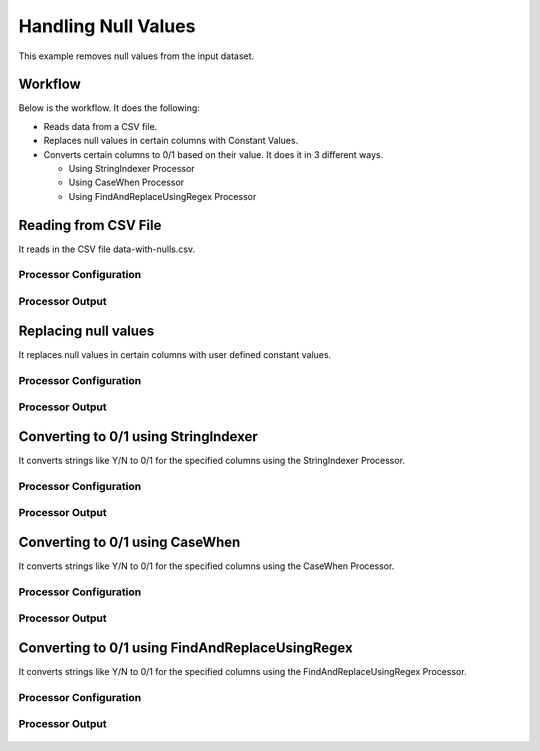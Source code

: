 Handling Null Values
====================

This example removes null values from the input dataset.


Workflow
--------

Below is the workflow. It does the following:

* Reads data from a CSV file.
* Replaces null values in certain columns with Constant Values.
* Converts certain columns to 0/1 based on their value. It does it in 3 different ways.

  * Using StringIndexer Processor
  * Using CaseWhen Processor
  * Using FindAndReplaceUsingRegex Processor

.. figure:: ../../_assets/tutorials/data-cleaning/handling-null-values/1.png
   :alt: Handling Null Values
   :align: center
   :width: 60%
   
Reading from CSV File
---------------------

It reads in the CSV file data-with-nulls.csv.

Processor Configuration
^^^^^^^^^^^^^^^^^^

.. figure:: ../../_assets/tutorials/data-cleaning/handling-null-values/2.png
   :alt: Handling Null Values
   :align: center
   :width: 60%
   
Processor Output
^^^^^^

.. figure:: ../../_assets/tutorials/data-cleaning/handling-null-values/2a.png
   :alt: Handling Null Values
   :align: center
   :width: 60%   
   
Replacing null values
---------------------

It replaces null values in certain columns with user defined constant values.

Processor Configuration
^^^^^^^^^^^^^^^^^^

.. figure:: ../../_assets/tutorials/data-cleaning/handling-null-values/3.png
   :alt: Handling Null Values
   :align: center
   :width: 60%

Processor Output
^^^^^^

.. figure:: ../../_assets/tutorials/data-cleaning/handling-null-values/3a.png
   :alt: Handling Null Values
   :align: center
   :width: 60%   
   
Converting to 0/1 using StringIndexer
---------------------

It converts strings like Y/N to 0/1 for the specified columns using the StringIndexer Processor.

Processor Configuration
^^^^^^^^^^^^^^^^^^

.. figure:: ../../_assets/tutorials/data-cleaning/handling-null-values/4.png
   :alt: Handling Null Values
   :align: center
   :width: 60%

Processor Output
^^^^^^

.. figure:: ../../_assets/tutorials/data-cleaning/handling-null-values/4a.png
   :alt: Handling Null Values
   :align: center
   :width: 60%
   

Converting to 0/1 using CaseWhen
---------------------

It converts strings like Y/N to 0/1 for the specified columns using the CaseWhen Processor.

Processor Configuration
^^^^^^^^^^^^^^^^^^

.. figure:: ../../_assets/tutorials/data-cleaning/handling-null-values/5.png
   :alt: Handling Null Values
   :align: center
   :width: 60%

Processor Output
^^^^^^

.. figure:: ../../_assets/tutorials/data-cleaning/handling-null-values/5a.png
   :alt: Handling Null Values
   :align: center
   :width: 60%
   

Converting to 0/1 using FindAndReplaceUsingRegex
---------------------

It converts strings like Y/N to 0/1 for the specified columns using the FindAndReplaceUsingRegex Processor.


Processor Configuration
^^^^^^^^^^^^^^^^^^

.. figure:: ../../_assets/tutorials/data-cleaning/handling-null-values/6.png
   :alt: Handling Null Values
   :align: center
   :width: 60%

Processor Output
^^^^^^

.. figure:: ../../_assets/tutorials/data-cleaning/handling-null-values/6a.png
   :alt: Handling Null Values
   :align: center
   :width: 60%
   

